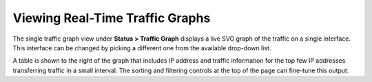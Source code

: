 Viewing Real-Time Traffic Graphs
================================

The single traffic graph view under **Status > Traffic Graph** displays
a live SVG graph of the traffic on a single interface. This interface
can be changed by picking a different one from the available drop-down
list.

A table is shown to the right of the graph that includes IP address and
traffic information for the top few IP addresses transferring traffic in
a small interval. The sorting and filtering controls at the top of the
page can fine-tune this output.
